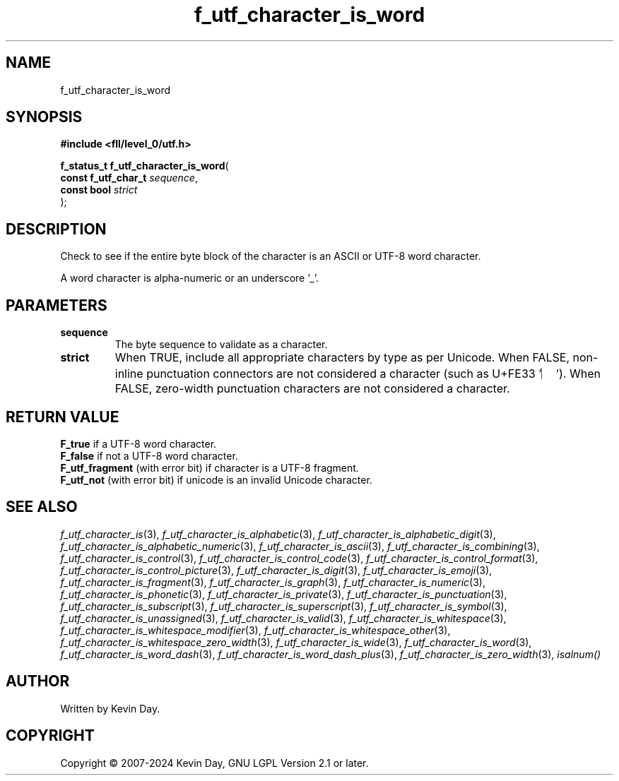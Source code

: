 .TH f_utf_character_is_word "3" "February 2024" "FLL - Featureless Linux Library 0.6.9" "Library Functions"
.SH "NAME"
f_utf_character_is_word
.SH SYNOPSIS
.nf
.B #include <fll/level_0/utf.h>
.sp
\fBf_status_t f_utf_character_is_word\fP(
    \fBconst f_utf_char_t \fP\fIsequence\fP,
    \fBconst bool         \fP\fIstrict\fP
);
.fi
.SH DESCRIPTION
.PP
Check to see if the entire byte block of the character is an ASCII or UTF-8 word character.
.PP
A word character is alpha-numeric or an underscore '_'.
.SH PARAMETERS
.TP
.B sequence
The byte sequence to validate as a character.

.TP
.B strict
When TRUE, include all appropriate characters by type as per Unicode. When FALSE, non-inline punctuation connectors are not considered a character (such as U+FE33 '︳'). When FALSE, zero-width punctuation characters are not considered a character.

.SH RETURN VALUE
.PP
\fBF_true\fP if a UTF-8 word character.
.br
\fBF_false\fP if not a UTF-8 word character.
.br
\fBF_utf_fragment\fP (with error bit) if character is a UTF-8 fragment.
.br
\fBF_utf_not\fP (with error bit) if unicode is an invalid Unicode character.
.SH SEE ALSO
.PP
.nh
.ad l
\fIf_utf_character_is\fP(3), \fIf_utf_character_is_alphabetic\fP(3), \fIf_utf_character_is_alphabetic_digit\fP(3), \fIf_utf_character_is_alphabetic_numeric\fP(3), \fIf_utf_character_is_ascii\fP(3), \fIf_utf_character_is_combining\fP(3), \fIf_utf_character_is_control\fP(3), \fIf_utf_character_is_control_code\fP(3), \fIf_utf_character_is_control_format\fP(3), \fIf_utf_character_is_control_picture\fP(3), \fIf_utf_character_is_digit\fP(3), \fIf_utf_character_is_emoji\fP(3), \fIf_utf_character_is_fragment\fP(3), \fIf_utf_character_is_graph\fP(3), \fIf_utf_character_is_numeric\fP(3), \fIf_utf_character_is_phonetic\fP(3), \fIf_utf_character_is_private\fP(3), \fIf_utf_character_is_punctuation\fP(3), \fIf_utf_character_is_subscript\fP(3), \fIf_utf_character_is_superscript\fP(3), \fIf_utf_character_is_symbol\fP(3), \fIf_utf_character_is_unassigned\fP(3), \fIf_utf_character_is_valid\fP(3), \fIf_utf_character_is_whitespace\fP(3), \fIf_utf_character_is_whitespace_modifier\fP(3), \fIf_utf_character_is_whitespace_other\fP(3), \fIf_utf_character_is_whitespace_zero_width\fP(3), \fIf_utf_character_is_wide\fP(3), \fIf_utf_character_is_word\fP(3), \fIf_utf_character_is_word_dash\fP(3), \fIf_utf_character_is_word_dash_plus\fP(3), \fIf_utf_character_is_zero_width\fP(3), \fIisalnum()\fP
.ad
.hy
.SH AUTHOR
Written by Kevin Day.
.SH COPYRIGHT
.PP
Copyright \(co 2007-2024 Kevin Day, GNU LGPL Version 2.1 or later.
